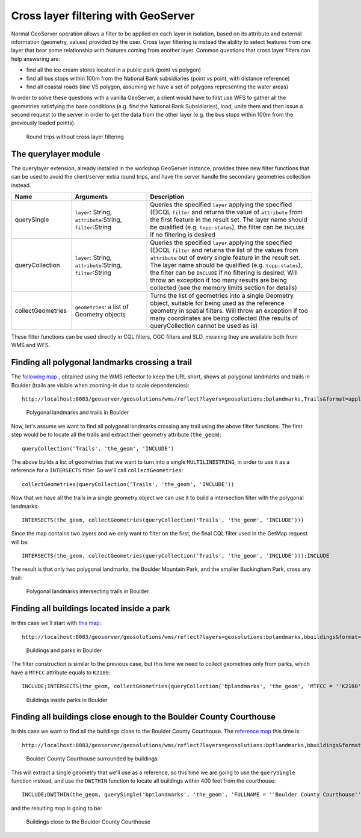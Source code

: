 .. module:: geoserver.pretty_maps
   :synopsis: Apply filters across layers

Cross layer filtering with GeoServer
====================================

Normal GeoServer operation allows a filter to be applied on each layer in isolation, based on its attribute and external information (geometry, values) provided by the user.
Cross layer filtering is instead the ability to select features from one layer that bear some relationship with features coming from another layer.
Common questions that cross layer filters can help answering are:

* find all the ice cream stores located in a public park (point vs polygon)
* find all bus stops within 100m from the National Bank subsidiaries (point vs point, with distance reference)
* find all coastal roads (line VS polygon, assuming we have a set of polygons representing the water areas)

In order to solve these questions with a vanilla GeoServer, a client would have to first use WFS to gather all the geometries satisfying the base conditions (e.g. find the National Bank Subsidiaries), load, unite them and then issue a second request to the server in order to get the data from the other layer (e.g. the bus stops within 100m from the previously loaded points).

.. figure:: img/before_crosslayer.png

   Round trips without cross layer filtering

The querylayer module
---------------------

The querylayer extension, already installed in the workshop GeoServer instance, provides three new filter functions that can be used to avoid the client/server extra round trips, and have the server handle the secondary geometries collection instead.

.. list-table::
   :widths: 20 25 55
   
   * - **Name**
     - **Arguments**
     - **Description**
   * - querySingle
     - ``layer``: String, ``attribute``:String, ``filter``:String
     - Queries the specified ``layer`` applying the specified (E)CQL ``filter`` and returns the value of ``attribute`` from the first feature in the result set. The layer name should be qualified (e.g. ``topp:states``), the filter can be ``INCLUDE`` if no filtering is desired
   * - queryCollection
     - ``layer``: String, ``attribute``:String, ``filter``:String
     - Queries the specified ``layer`` applying the specified (E)CQL ``filter`` and returns the list of the values from ``attribute`` out of every single feature in the result set. The layer name should be qualified (e.g. ``topp:states``), the filter can be ``INCLUDE`` if no filtering is desired. Will throw an exception if too many results are being collected (see the memory limits section for details)   
   * - collectGeometries
     - ``geometries``: a list of Geometry objects
     - Turns the list of geometries into a single Geometry object, suitable for being used as the reference geometry in spatial filters. Will throw an exception if too many coordinates are being collected (the results of queryCollection cannot be used as is)

These filter functions can be used directly in CQL filters, OGC filters and SLD, meaning they are available both from WMS and WFS.

Finding all polygonal landmarks crossing a trail
------------------------------------------------

The `following map <http://localhost:8083/geoserver/geosolutions/wms/reflect?layers=geosolutions:bplandmarks,Trails&format=application/openlayers&width=512&height=512&BBOX=-105.31,39.97,-105.26,40.2>`_ , obtained using the WMS reflector to keep the URL short, shows all polygonal landmarks and trails in Boulder (trails are visible when zooming-in due to scale dependencies)::

  http://localhost:8083/geoserver/geosolutions/wms/reflect?layers=geosolutions:bplandmarks,Trails&format=application/openlayers&width=512&height=512&BBOX=-105.31,39.97,-105.26,40.2


.. figure:: img/landmark_trails.png

   Polygonal landmarks and trails in Boulder

Now, let's assume we want to find all polygonal landmarks crossing any trail using the above filter functions.
The first step would be to locate all the trails and extract their geometry attribute (``the_geom``)::

  queryCollection('Trails', 'the_geom', 'INCLUDE')

The above builds a list of geometries that we want to turn into a single ``MULTILINESTRING``, in order to use it as a reference for a ``INTERSECTS`` filter. So we'll call ``collectGeometries``::

  collectGeometries(queryCollection('Trails', 'the_geom', 'INCLUDE'))

Now that we have all the trails in a single geometry object we can use it to build a intersection filter with the polygonal landmarks::

  INTERSECTS(the_geom, collectGeometries(queryCollection('Trails', 'the_geom', 'INCLUDE')))

Since the map contains two layers and we only want to filter on the first, the final CQL filter used in the GetMap request will be::

  INTERSECTS(the_geom, collectGeometries(queryCollection('Trails', 'the_geom', 'INCLUDE')));INCLUDE

The result is that only two polygonal landmarks, the Boulder Mountain Park, and the smaller Buckingham Park, cross any trail:

.. figure:: img/landmark_crossing_trails.png

   Polygonal landmarks intersecting trails in Boulder

Finding all buildings located inside a park
-------------------------------------------

In this case we'll start with `this map <http://localhost:8083/geoserver/geosolutions/wms/reflect?layers=geosolutions:bplandmarks,bbuildings&format=application/openlayers&width=512&height=512&&BBOX=-105.29,40.01,-105.28,40.02>`_::

  http://localhost:8083/geoserver/geosolutions/wms/reflect?layers=geosolutions:bplandmarks,bbuildings&format=application/openlayers&width=512&height=512&&BBOX=-105.29,40.01,-105.28,40.02

.. figure:: img/buildings_parks.png

   Buildings and parks in Boulder

The filter construction is similar to the previous case, but this time we need to collect geometries only from parks, which have a ``MTFCC`` attribute equals to ``K2180``::
  
  INCLUDE;INTERSECTS(the_geom, collectGeometries(queryCollection('bplandmarks', 'the_geom', 'MTFCC = ''K2180''')))

.. figure:: img/buildings_inside_park.png

   Buildings inside parks in Boulder


Finding all buildings close enough to the Boulder County Courthouse
-------------------------------------------------------------------

In this case we want to find all the buildings close to the Boulder County Courthouse. 
The `reference map <http://localhost:8083/geoserver/geosolutions/wms/reflect?layers=geosolutions:bptlandmarks,bbuildings&format=application/openlayers&width=512&height=512&&BBOX=-105.28061758059,40.016146865234,-105.27475307863,40.021151240234>`_ this time is::

  http://localhost:8083/geoserver/geosolutions/wms/reflect?layers=geosolutions:bptlandmarks,bbuildings&format=application/openlayers&width=512&height=512&&BBOX=-105.28061758059,40.016146865234,-105.27475307863,40.021151240234

.. figure:: img/court_buildings.png

   Boulder County Courthouse surrounded by buildings

This will extract a single geometry that we'll use as a reference, so this time we are going to use the ``querySingle`` function instead, and use the ``DWITHIN`` function to locate all buildings within 400 feet from the courthouse::

  INCLUDE;DWITHIN(the_geom, querySingle('bptlandmarks', 'the_geom', 'FULLNAME = ''Boulder County Courthouse'''), 400, feet)

and the resulting map is going to be:

.. figure:: img/court_close_buildings.png

   Buildings close to the Boulder County Courthouse
  
  
